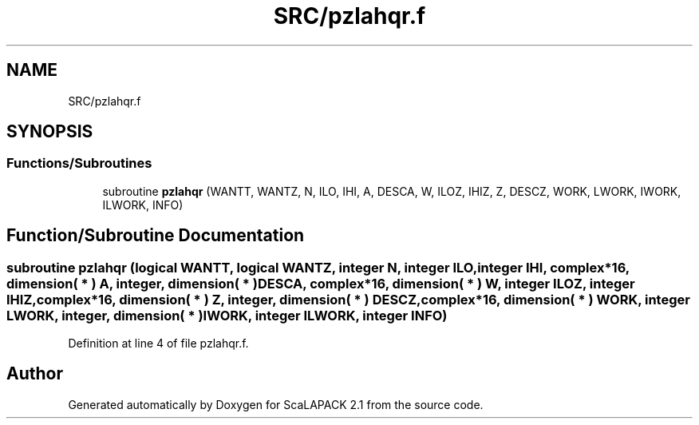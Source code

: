 .TH "SRC/pzlahqr.f" 3 "Sat Nov 16 2019" "Version 2.1" "ScaLAPACK 2.1" \" -*- nroff -*-
.ad l
.nh
.SH NAME
SRC/pzlahqr.f
.SH SYNOPSIS
.br
.PP
.SS "Functions/Subroutines"

.in +1c
.ti -1c
.RI "subroutine \fBpzlahqr\fP (WANTT, WANTZ, N, ILO, IHI, A, DESCA, W, ILOZ, IHIZ, Z, DESCZ, WORK, LWORK, IWORK, ILWORK, INFO)"
.br
.in -1c
.SH "Function/Subroutine Documentation"
.PP 
.SS "subroutine pzlahqr (logical WANTT, logical WANTZ, integer N, integer ILO, integer IHI, \fBcomplex\fP*16, dimension( * ) A, integer, dimension( * ) DESCA, \fBcomplex\fP*16, dimension( * ) W, integer ILOZ, integer IHIZ, \fBcomplex\fP*16, dimension( * ) Z, integer, dimension( * ) DESCZ, \fBcomplex\fP*16, dimension( * ) WORK, integer LWORK, integer, dimension( * ) IWORK, integer ILWORK, integer INFO)"

.PP
Definition at line 4 of file pzlahqr\&.f\&.
.SH "Author"
.PP 
Generated automatically by Doxygen for ScaLAPACK 2\&.1 from the source code\&.
